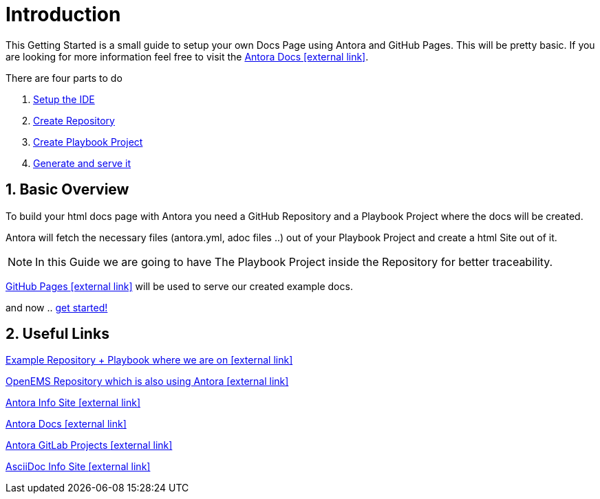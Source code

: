 = Introduction 

:sectnums:
:sectnumlevels: 4
:toc:
:toclevels: 4
:experimental:
:keywords: AsciiDoc
:source-highlighter: highlight.js
:icons: font

This Getting Started is a small guide to setup your own Docs Page using Antora and GitHub Pages. This will be pretty basic. If you are looking for more information feel free to visit the https://docs.antora.org/antora/1.1/[Antora Docs icon:external link[]].

There are four parts to do

. xref:gettingstarted/setupide.adoc[Setup the IDE]
. xref:gettingstarted/repository.adoc[Create Repository]
. xref:gettingstarted/playbook.adoc[Create Playbook Project]
. xref:gettingstarted/githubpages.adoc[Generate and serve it]


== Basic Overview

To build your html docs page with Antora you need a GitHub Repository and a Playbook Project where the docs will be created.

Antora will fetch the necessary files (antora.yml, adoc files ..) out of your Playbook Project and create a html Site out of it.

NOTE: In this Guide we are going to have The Playbook Project inside the Repository for better traceability.

https://pages.github.com/[GitHub Pages icon:external-link[]] will be used to serve our created example docs.

and now .. xref:gettingstarted/setupide.adoc[get started!]

== Useful Links

https://github.com/fabianfnc/bocs[Example Repository + Playbook where we are on icon:external link[]]

https://github.com/OpenEMS/openems/tree/develop/doc[OpenEMS Repository which is also using Antora icon:external link[]]

https://antora.org/[Antora Info Site icon:external link[]]

https://docs.antora.org/antora/1.1/[Antora Docs icon:external link[]]

https://gitlab.com/antora[Antora GitLab Projects icon:external link[]]

http://asciidoc.org/[AsciiDoc Info Site icon:external link[]] 